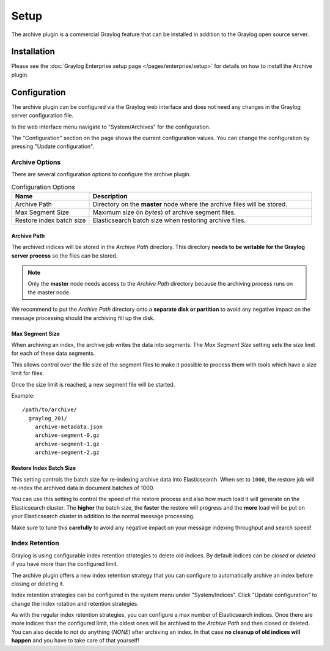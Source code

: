 *****
Setup
*****

The archive plugin is a commercial Graylog feature that can be installed in
addition to the Graylog open source server.

Installation
============

Please see the :doc:`Graylog Enterprise setup page </pages/enterprise/setup>` for details on how to install
the Archive plugin.

Configuration
=============

The archive plugin can be configured via the Graylog web interface and does
not need any changes in the Graylog server configuration file.

In the web interface menu navigate to "System/Archives" for the configuration.

.. image:: /images/archiving-setup-config.png

The "Configuration" section on the page shows the current configuration values. You can change the configuration by pressing "Update configuration".

.. image:: /images/archiving-setup-config-dialog.png

Archive Options
---------------

There are several configuration options to configure the archive plugin.

.. list-table:: Configuration Options
    :header-rows: 1
    :widths: 7 20

    * - Name
      - Description
    * - Archive Path
      - Directory on the **master** node where the archive files will be stored.
    * - Max Segment Size
      - Maximum size (in *bytes*) of archive segment files.
    * - Restore index batch size
      - Elasticsearch batch size when restoring archive files.

.. _archive-config-option-archive-path:

Archive Path
^^^^^^^^^^^^

The archived indices will be stored in the *Archive Path* directory. This
directory **needs to be writable for the Graylog server process** so the files
can be stored.

.. note:: Only the **master** node needs access to the *Archive Path* directory because the archiving process runs on the master node.

We recommend to put the *Archive Path* directory onto a **separate disk or partition** to avoid
any negative impact on the message processing should the archiving fill up
the disk.

Max Segment Size
^^^^^^^^^^^^^^^^^

When archiving an index, the archive job writes the data into segments.
The *Max Segment Size* setting sets the size limit for each of these data
segments.

This allows control over the file size of the segment files to make it
possible to process them with tools which have a size limit for files.

Once the size limit is reached, a new segment file will be started.

Example::

   /path/to/archive/
     graylog_201/
       archive-metadata.json
       archive-segment-0.gz
       archive-segment-1.gz
       archive-segment-2.gz

.. _archive-config-option-restore-batch-size:

Restore Index Batch Size
^^^^^^^^^^^^^^^^^^^^^^^^

This setting controls the batch size for re-indexing archive data into
Elasticsearch. When set to ``1000``, the restore job will re-index the
archived data in document batches of 1000.

You can use this setting to control the speed of the restore process and also
how much load it will generate on the Elasticsearch cluster. The **higher**
the batch size, the **faster** the restore will progress and the **more** load
will be put on your Elasticsearch cluster in addition to the normal message
processing.

Make sure to tune this **carefully** to avoid any negative impact on your
message indexing throughput and search speed!

.. _archive-config-index-retention:

Index Retention
---------------

Graylog is using configurable index retention strategies to delete old
indices. By default indices can be *closed* or *deleted* if you have more
than the configured limit.

The archive plugin offers a new index retention strategy that you can configure
to automatically archive an index before closing or deleting it.

Index retention strategies can be configured in the system menu under
"System/Indices". Click "Update configuration" to change the index rotation
and retention strategies.

.. image:: /images/archiving-setup-index-retention-config.png

As with the regular index retention strategies, you can configure a max
number of Elasticsearch indices. Once there are more indices than the
configured limit, the oldest ones will be archived to the *Archive Path* and
then closed or deleted. You can also decide to not do anything (*NONE*) after
archiving an index. In that case **no cleanup of old indices will happen**
and you have to take care of that yourself!
